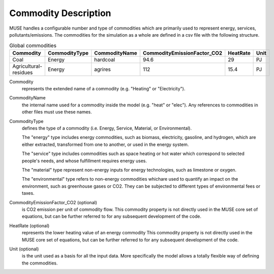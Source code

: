 .. _inputs-commodities:

=====================
Commodity Description
=====================

MUSE handles a configurable number and type of commodities which are primarily used to
represent energy, services, pollutants/emissions. The commodities for the simulation as
a whole are defined in a csv file with the following structure.

.. csv-table:: Global commodities
   :header: Commodity, CommodityType, CommodityName, CommodityEmissionFactor_CO2, HeatRate, Unit


   Coal, Energy, hardcoal, 94.6, 29, PJ
   Agricultural-residues, Energy, agrires, 112, 15.4, PJ

Commodity
   represents the extended name of a commodity (e.g. "Heating" or "Electricity").

CommodityName
   the internal name used for a commodity inside the model (e.g. "heat" or "elec").
   Any references to commodities in other files must use these names.

CommodityType
   defines the type of a commodity (i.e. Energy, Service, Material, or Environmental).

   The "energy" type includes energy commodities, such as biomass, electricity, gasoline, and hydrogen,
   which are either extracted, transformed from one to another, or used in the energy system.

   The "service" type includes commodities such as space heating or hot water which correspond to selected
   people's needs, and whose fulfillment requires energy uses.

   The "material" type represent non-energy inputs for energy technologies, such as limestone or oxygen.

   The "environmental" type refers to non-energy commodities whichare used to quantify an impact on the environment,
   such as greenhouse gases or CO2. They can be subjected to different types of environmental fees or taxes.

CommodityEmissionFactor_CO2 (optional)
   is CO2 emission per unit of commodity flow.
   This commodity property is not directly used in the MUSE core set of equations, but can be further referred to
   for any subsequent development of the code.

HeatRate (optional)
   represents the lower heating value of an energy commodity
   This commodity property is not directly used in the MUSE core set of equations, but can be further referred to
   for any subsequent development of the code.

Unit (optional)
   is the unit used as a basis for all the input data. More specifically the model allows
   a totally flexible way of defining the commodities.
